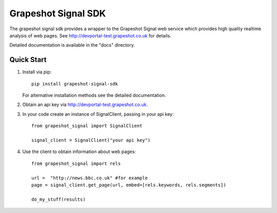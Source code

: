 
====================
Grapeshot Signal SDK
====================

The grapeshot signal sdk provides a wrapper to the Grapeshot Signal
web service which provides high quality realtime analysis of web
pages. See http://devportal-test.grapeshot.co.uk for details.

Detailed documentation is available in the "docs" directory.

Quick Start
-----------

1. Install via pip::

     pip install grapeshot-signal-sdk

   For alternative installation methods see the detailed documentation.

2. Obtain an api key via http://devportal-test.grapeshot.co.uk.

3. In your code create an instance of SignalClient, passing in your api key::

     from grapeshot_signal import SignalClient

     signal_client = SignalClient("your api key")

4. Use the client to obtain information about web pages::

     from grapeshot_signal import rels

     url =  "http://news.bbc.co.uk" #for example
     page = signal_client.get_page(url, embed=[rels.keywords, rels.segments])
		
     do_my_stuff(results)

